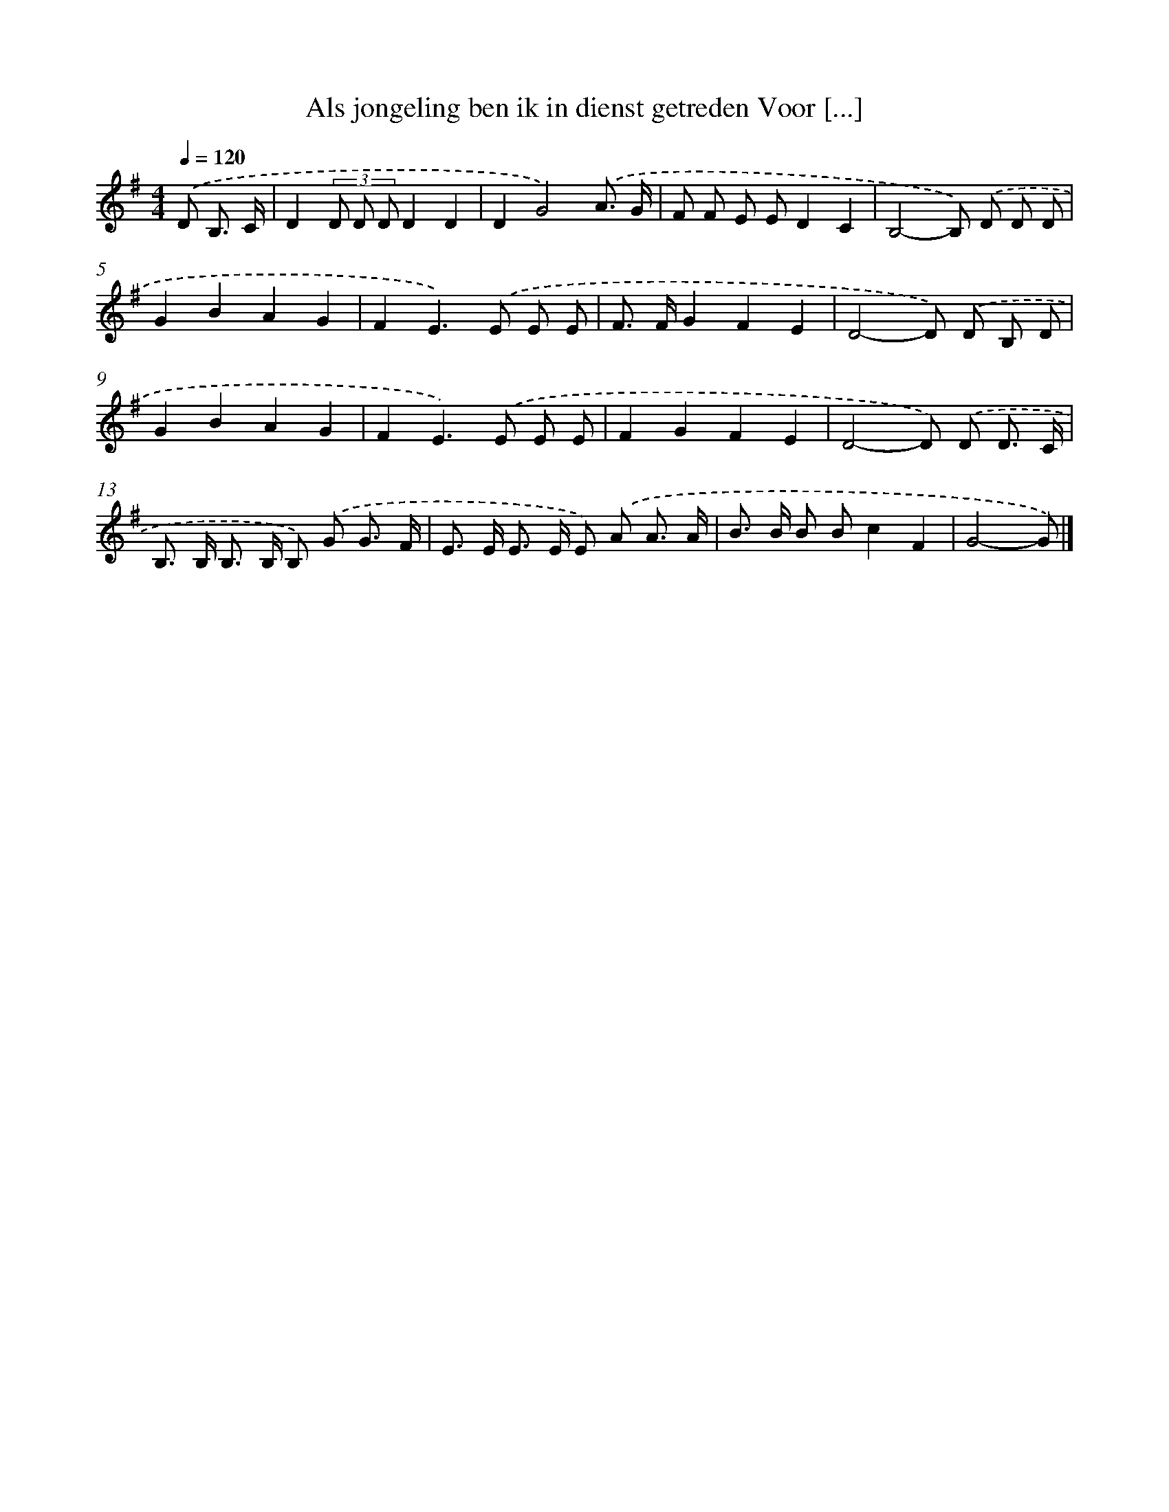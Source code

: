 X: 4016
T: Als jongeling ben ik in dienst getreden Voor [...]
%%abc-version 2.0
%%abcx-abcm2ps-target-version 5.9.1 (29 Sep 2008)
%%abc-creator hum2abc beta
%%abcx-conversion-date 2018/11/01 14:36:05
%%humdrum-veritas 1262427295
%%humdrum-veritas-data 2636674466
%%continueall 1
%%barnumbers 0
L: 1/8
M: 4/4
Q: 1/4=120
K: G clef=treble
.('D B,3/ C/ [I:setbarnb 1]|
D2(3D D DD2D2 |
D2G4).('A3/ G/ |
F F E ED2C2 |
B,4-B,) .('D D D |
G2B2A2G2 |
F2E2>).('E2 E E |
F> FG2F2E2 |
D4-D) .('D B, D |
G2B2A2G2 |
F2E2>).('E2 E E |
F2G2F2E2 |
D4-D) .('D D3/ C/ |
B,> B, B,> B, B,) .('G G3/ F/ |
E> E E> E E) .('A A3/ A/ |
B> B B Bc2F2 |
G4-G) |]
